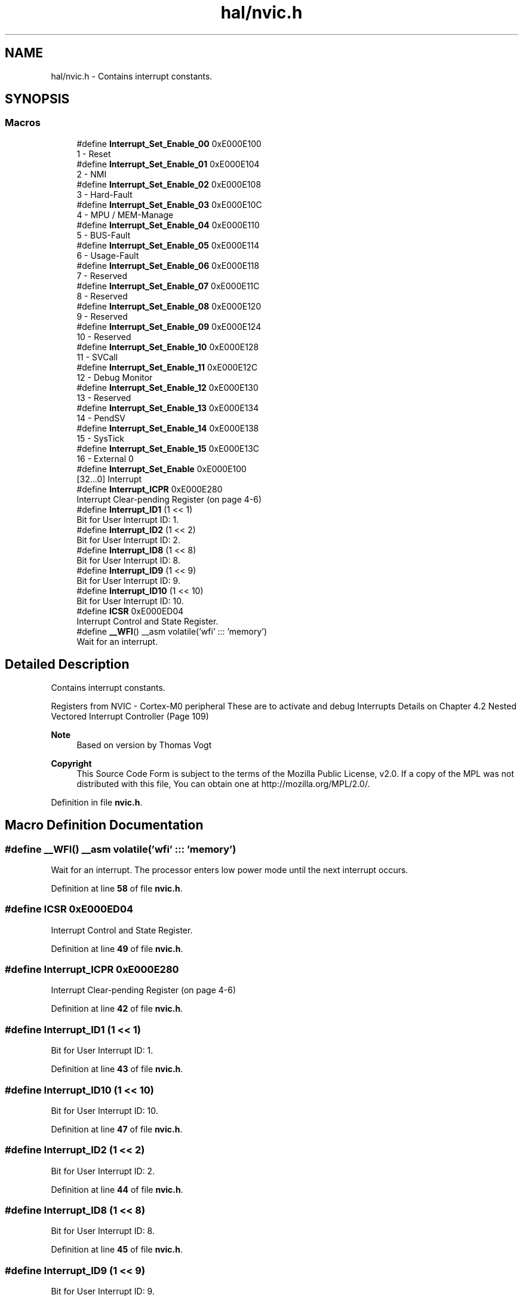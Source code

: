 .TH "hal/nvic.h" 3 "Tue Jan 1 1980 00:00:00" "Version 1.0.0" "TikTakToe" \" -*- nroff -*-
.ad l
.nh
.SH NAME
hal/nvic.h \- Contains interrupt constants\&.  

.SH SYNOPSIS
.br
.PP
.SS "Macros"

.in +1c
.ti -1c
.RI "#define \fBInterrupt_Set_Enable_00\fP   0xE000E100"
.br
.RI "1 - Reset "
.ti -1c
.RI "#define \fBInterrupt_Set_Enable_01\fP   0xE000E104"
.br
.RI "2 - NMI "
.ti -1c
.RI "#define \fBInterrupt_Set_Enable_02\fP   0xE000E108"
.br
.RI "3 - Hard-Fault "
.ti -1c
.RI "#define \fBInterrupt_Set_Enable_03\fP   0xE000E10C"
.br
.RI "4 - MPU / MEM-Manage "
.ti -1c
.RI "#define \fBInterrupt_Set_Enable_04\fP   0xE000E110"
.br
.RI "5 - BUS-Fault "
.ti -1c
.RI "#define \fBInterrupt_Set_Enable_05\fP   0xE000E114"
.br
.RI "6 - Usage-Fault "
.ti -1c
.RI "#define \fBInterrupt_Set_Enable_06\fP   0xE000E118"
.br
.RI "7 - Reserved "
.ti -1c
.RI "#define \fBInterrupt_Set_Enable_07\fP   0xE000E11C"
.br
.RI "8 - Reserved "
.ti -1c
.RI "#define \fBInterrupt_Set_Enable_08\fP   0xE000E120"
.br
.RI "9 - Reserved "
.ti -1c
.RI "#define \fBInterrupt_Set_Enable_09\fP   0xE000E124"
.br
.RI "10 - Reserved "
.ti -1c
.RI "#define \fBInterrupt_Set_Enable_10\fP   0xE000E128"
.br
.RI "11 - SVCall "
.ti -1c
.RI "#define \fBInterrupt_Set_Enable_11\fP   0xE000E12C"
.br
.RI "12 - Debug Monitor "
.ti -1c
.RI "#define \fBInterrupt_Set_Enable_12\fP   0xE000E130"
.br
.RI "13 - Reserved "
.ti -1c
.RI "#define \fBInterrupt_Set_Enable_13\fP   0xE000E134"
.br
.RI "14 - PendSV "
.ti -1c
.RI "#define \fBInterrupt_Set_Enable_14\fP   0xE000E138"
.br
.RI "15 - SysTick "
.ti -1c
.RI "#define \fBInterrupt_Set_Enable_15\fP   0xE000E13C"
.br
.RI "16 - External 0 "
.ti -1c
.RI "#define \fBInterrupt_Set_Enable\fP   0xE000E100"
.br
.RI "[32\&.\&.\&.0] Interrupt "
.ti -1c
.RI "#define \fBInterrupt_ICPR\fP   0xE000E280"
.br
.RI "Interrupt Clear-pending Register (on page 4-6) "
.ti -1c
.RI "#define \fBInterrupt_ID1\fP   (1 << 1)"
.br
.RI "Bit for User Interrupt ID: 1\&. "
.ti -1c
.RI "#define \fBInterrupt_ID2\fP   (1 << 2)"
.br
.RI "Bit for User Interrupt ID: 2\&. "
.ti -1c
.RI "#define \fBInterrupt_ID8\fP   (1 << 8)"
.br
.RI "Bit for User Interrupt ID: 8\&. "
.ti -1c
.RI "#define \fBInterrupt_ID9\fP   (1 << 9)"
.br
.RI "Bit for User Interrupt ID: 9\&. "
.ti -1c
.RI "#define \fBInterrupt_ID10\fP   (1 << 10)"
.br
.RI "Bit for User Interrupt ID: 10\&. "
.ti -1c
.RI "#define \fBICSR\fP   0xE000ED04"
.br
.RI "Interrupt Control and State Register\&. "
.ti -1c
.RI "#define \fB__WFI\fP()   __asm volatile('wfi' ::: 'memory')"
.br
.RI "Wait for an interrupt\&. "
.in -1c
.SH "Detailed Description"
.PP 
Contains interrupt constants\&. 

Registers from NVIC - Cortex-M0 peripheral These are to activate and debug Interrupts Details on Chapter 4\&.2 Nested Vectored Interrupt Controller (Page 109)
.PP
\fBNote\fP
.RS 4
Based on version by Thomas Vogt
.RE
.PP
\fBCopyright\fP
.RS 4
This Source Code Form is subject to the terms of the Mozilla Public License, v2\&.0\&. If a copy of the MPL was not distributed with this file, You can obtain one at http://mozilla.org/MPL/2.0/\&. 
.RE
.PP

.PP
Definition in file \fBnvic\&.h\fP\&.
.SH "Macro Definition Documentation"
.PP 
.SS "#define __WFI()   __asm volatile('wfi' ::: 'memory')"

.PP
Wait for an interrupt\&. The processor enters low power mode until the next interrupt occurs\&. 
.PP
Definition at line \fB58\fP of file \fBnvic\&.h\fP\&.
.SS "#define ICSR   0xE000ED04"

.PP
Interrupt Control and State Register\&. 
.PP
Definition at line \fB49\fP of file \fBnvic\&.h\fP\&.
.SS "#define Interrupt_ICPR   0xE000E280"

.PP
Interrupt Clear-pending Register (on page 4-6) 
.PP
Definition at line \fB42\fP of file \fBnvic\&.h\fP\&.
.SS "#define Interrupt_ID1   (1 << 1)"

.PP
Bit for User Interrupt ID: 1\&. 
.PP
Definition at line \fB43\fP of file \fBnvic\&.h\fP\&.
.SS "#define Interrupt_ID10   (1 << 10)"

.PP
Bit for User Interrupt ID: 10\&. 
.PP
Definition at line \fB47\fP of file \fBnvic\&.h\fP\&.
.SS "#define Interrupt_ID2   (1 << 2)"

.PP
Bit for User Interrupt ID: 2\&. 
.PP
Definition at line \fB44\fP of file \fBnvic\&.h\fP\&.
.SS "#define Interrupt_ID8   (1 << 8)"

.PP
Bit for User Interrupt ID: 8\&. 
.PP
Definition at line \fB45\fP of file \fBnvic\&.h\fP\&.
.SS "#define Interrupt_ID9   (1 << 9)"

.PP
Bit for User Interrupt ID: 9\&. 
.PP
Definition at line \fB46\fP of file \fBnvic\&.h\fP\&.
.SS "#define Interrupt_Set_Enable   0xE000E100"

.PP
[32\&.\&.\&.0] Interrupt 
.PP
Definition at line \fB41\fP of file \fBnvic\&.h\fP\&.
.SS "#define Interrupt_Set_Enable_00   0xE000E100"

.PP
1 - Reset 
.PP
Definition at line \fB25\fP of file \fBnvic\&.h\fP\&.
.SS "#define Interrupt_Set_Enable_01   0xE000E104"

.PP
2 - NMI 
.PP
Definition at line \fB26\fP of file \fBnvic\&.h\fP\&.
.SS "#define Interrupt_Set_Enable_02   0xE000E108"

.PP
3 - Hard-Fault 
.PP
Definition at line \fB27\fP of file \fBnvic\&.h\fP\&.
.SS "#define Interrupt_Set_Enable_03   0xE000E10C"

.PP
4 - MPU / MEM-Manage 
.PP
Definition at line \fB28\fP of file \fBnvic\&.h\fP\&.
.SS "#define Interrupt_Set_Enable_04   0xE000E110"

.PP
5 - BUS-Fault 
.PP
Definition at line \fB29\fP of file \fBnvic\&.h\fP\&.
.SS "#define Interrupt_Set_Enable_05   0xE000E114"

.PP
6 - Usage-Fault 
.PP
Definition at line \fB30\fP of file \fBnvic\&.h\fP\&.
.SS "#define Interrupt_Set_Enable_06   0xE000E118"

.PP
7 - Reserved 
.PP
Definition at line \fB31\fP of file \fBnvic\&.h\fP\&.
.SS "#define Interrupt_Set_Enable_07   0xE000E11C"

.PP
8 - Reserved 
.PP
Definition at line \fB32\fP of file \fBnvic\&.h\fP\&.
.SS "#define Interrupt_Set_Enable_08   0xE000E120"

.PP
9 - Reserved 
.PP
Definition at line \fB33\fP of file \fBnvic\&.h\fP\&.
.SS "#define Interrupt_Set_Enable_09   0xE000E124"

.PP
10 - Reserved 
.PP
Definition at line \fB34\fP of file \fBnvic\&.h\fP\&.
.SS "#define Interrupt_Set_Enable_10   0xE000E128"

.PP
11 - SVCall 
.PP
Definition at line \fB35\fP of file \fBnvic\&.h\fP\&.
.SS "#define Interrupt_Set_Enable_11   0xE000E12C"

.PP
12 - Debug Monitor 
.PP
Definition at line \fB36\fP of file \fBnvic\&.h\fP\&.
.SS "#define Interrupt_Set_Enable_12   0xE000E130"

.PP
13 - Reserved 
.PP
Definition at line \fB37\fP of file \fBnvic\&.h\fP\&.
.SS "#define Interrupt_Set_Enable_13   0xE000E134"

.PP
14 - PendSV 
.PP
Definition at line \fB38\fP of file \fBnvic\&.h\fP\&.
.SS "#define Interrupt_Set_Enable_14   0xE000E138"

.PP
15 - SysTick 
.PP
Definition at line \fB39\fP of file \fBnvic\&.h\fP\&.
.SS "#define Interrupt_Set_Enable_15   0xE000E13C"

.PP
16 - External 0 
.PP
Definition at line \fB40\fP of file \fBnvic\&.h\fP\&.
.SH "Author"
.PP 
Generated automatically by Doxygen for TikTakToe from the source code\&.

